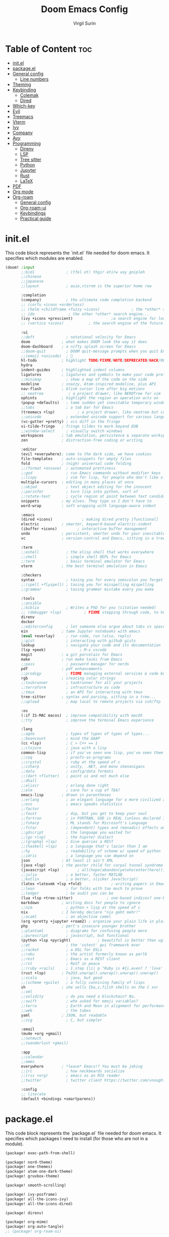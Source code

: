 #+title: Doom Emacs Config
#+AUTHOR: Virgil Surin
#+PROPERTY: header-args :tangle ~/.config/doom/config.el
#+auto_tangle: t
#+STARTUP: showeverything

* Table of Content :toc:
- [[#initel][init.el]]
- [[#packageel][package.el]]
- [[#general-config][General config]]
  - [[#line-numbers][Line numbers]]
- [[#theming][Theming]]
- [[#keybinding][Keybinding]]
  - [[#colemak][Colemak]]
  - [[#dired][Dired]]
- [[#which-key][Which-key]]
- [[#evil][Evil]]
- [[#treemacs][Treemacs]]
- [[#vterm][Vterm]]
- [[#ivy][Ivy]]
- [[#company][Company]]
- [[#avy][Avy]]
- [[#programming][Programming]]
  - [[#direnv][Direnv]]
  - [[#lsp][LSP]]
  - [[#tree-sitter][Tree sitter]]
  - [[#python][Python]]
  - [[#jupyter][Jupyter]]
  - [[#rust][Rust]]
  - [[#latex][LaTeX]]
- [[#pdf][PDF]]
- [[#org-mode][Org mode]]
- [[#org-roam][Org-roam]]
  - [[#general-config-1][General config]]
  - [[#org-roam-ui][Org-roam-ui]]
  - [[#keybindings][Keybindings]]
  - [[#practical-guide][Practical guide]]

* init.el
This code block represents the `init.el` file needed for doom emacs. It specifies which modules are enabled.

#+begin_src emacs-lisp :tangle ~/.config/doom/init.el
(doom! :input
       ;;bidi              ; (tfel ot) thgir etirw uoy gnipleh
       ;;chinese
       ;;japanese
       ;;layout            ; auie,ctsrnm is the superior home row

       :completion
       (company)           ; the ultimate code completion backend
       ;; (corfu +icons +orderless)
       ;; (helm +childframe +fuzzy +icons)              ; the *other* search engine for love and life
       ;; ido               ; the other *other* search engine...
       (ivy +icons +prescient)                 ;a search engine for love and life
       ;; (vertico +icons)           ; the search engine of the future

       :ui
       ;;deft              ; notational velocity for Emacs
       doom              ; what makes DOOM look the way it does
       doom-dashboard    ; a nifty splash screen for Emacs
       ;;doom-quit         ; DOOM quit-message prompts when you quit Emacs
       ;;(emoji +unicode)  ; 🙂
       hl-todo           ; highlight TODO/FIXME/NOTE/DEPRECATED/HACK/REVIEW
       hydra
       indent-guides     ; highlighted indent columns
       ligatures         ; ligatures and symbols to make your code pretty again
       ;;minimap           ; show a map of the code on the side
       modeline          ; snazzy, Atom-inspired modeline, plus API
       nav-flash         ; blink cursor line after big motions
       ;; neotree           ; a project drawer, like NERDTree for vim
       ophints           ; highlight the region an operation acts on
       (popup +defaults)   ; tame sudden yet inevitable temporary windows
       ;;tabs              ; a tab bar for Emacs
       (treemacs +lsp)          ; a project drawer, like neotree but cooler
       ;;unicode           ; extended unicode support for various languages
       (vc-gutter +pretty) ; vcs diff in the fringe
       vi-tilde-fringe   ; fringe tildes to mark beyond EOB
       ;;window-select     ; visually switch windows
       workspaces        ; tab emulation, persistence & separate workspaces
       zen               ; distraction-free coding or writing

       :editor
       (evil +everywhere); come to the dark side, we have cookies
       file-templates    ; auto-snippets for empty files
       fold              ; (nigh) universal code folding
       ;;(format +onsave)  ; automated prettiness
       ;;god               ; run Emacs commands without modifier keys
       ;;lispy             ; vim for lisp, for people who don't like vim
       multiple-cursors  ; editing in many places at once
       ;;objed             ; text object editing for the innocent
       ;;parinfer          ; turn lisp into python, sort of
       ;;rotate-text       ; cycle region at point between text candidates
       snippets          ; my elves. They type so I don't have to
       word-wrap         ; soft wrapping with language-aware indent

       :emacs
       (dired +icons)             ; making dired pretty [functional]
       electric          ; smarter, keyword-based electric-indent
       (ibuffer +icons)         ; interactive buffer management
       undo              ; persistent, smarter undo for your inevitable mistakes
       vc                ; version-control and Emacs, sitting in a tree

       :term
       ;;eshell            ; the elisp shell that works everywhere
       ;;shell             ; simple shell REPL for Emacs
       ;;term              ; basic terminal emulator for Emacs
       vterm             ; the best terminal emulation in Emacs

       :checkers
       syntax              ; tasing you for every semicolon you forget
       ;;(spell +flyspell) ; tasing you for misspelling mispelling
       ;;grammar           ; tasing grammar mistake every you make

       :tools
       ;;ansible
       ;;biblio            ; Writes a PhD for you (citation needed)
       ;; (debugger +lsp)          ; FIXME stepping through code, to help you add bugs
       direnv
       docker
       ;;editorconfig      ; let someone else argue about tabs vs spaces
       ein               ; tame Jupyter notebooks with emacs
       (eval +overlay)     ; run code, run (also, repls)
       ;;gist              ; interacting with github gists
       lookup              ; navigate your code and its documentation
       (lsp +peek)               ; M-x vscode
       magit             ; a git porcelain for Emacs
       make              ; run make tasks from Emacs
       ;;pass              ; password manager for nerds
       pdf               ; pdf enhancements
       ;;prodigy           ; FIXME managing external services & code builders
       rgb               ; creating color strings
       ;;taskrunner        ; taskrunner for all your projects
       ;;terraform         ; infrastructure as code
       ;;tmux              ; an API for interacting with tmux
       tree-sitter       ; syntax and parsing, sitting in a tree...
       ;;upload            ; map local to remote projects via ssh/ftp

       :os
       (:if IS-MAC macos)  ; improve compatibility with macOS
       ;;tty               ; improve the terminal Emacs experience

       :lang
       ;;agda              ; types of types of types of types...
       ;;beancount         ; mind the GAAP
       (cc +lsp)           ; C > C++ == 1
       ;;clojure           ; java with a lisp
       common-lisp         ; if you've seen one lisp, you've seen them all
       ;;coq               ; proofs-as-programs
       ;;crystal           ; ruby at the speed of c
       ;;csharp            ; unity, .NET, and mono shenanigans
       ;;data              ; config/data formats
       ;;(dart +flutter)   ; paint ui and not much else
       ;;dhall
       ;;elixir            ; erlang done right
       ;;elm               ; care for a cup of TEA?
       emacs-lisp        ; drown in parentheses
       ;;erlang            ; an elegant language for a more civilized age
       ;;ess               ; emacs speaks statistics
       ;;factor
       ;;faust             ; dsp, but you get to keep your soul
       ;;fortran           ; in FORTRAN, GOD is REAL (unless declared INTEGER)
       ;;fsharp            ; ML stands for Microsoft's Language
       ;;fstar             ; (dependent) types and (monadic) effects and Z3
       ;;gdscript          ; the language you waited for
       ;;(go +lsp)         ; the hipster dialect
       ;;(graphql +lsp)    ; Give queries a REST
       ;;(haskell +lsp)    ; a language that's lazier than I am
       ;;hy                ; readability of scheme w/ speed of python
       ;;idris             ; a language you can depend on
       json              ; At least it ain't XML
       (java +lsp)       ; the poster child for carpal tunnel syndrome
       (javascript +lsp)        ; all(hope(abandon(ye(who(enter(here))))))
       ;;julia             ; a better, faster MATLAB
       ;;kotlin            ; a better, slicker Java(Script)
       (latex +latexmk +lsp +fold)             ; writing papers in Emacs has never been so fun
       ;;lean              ; for folks with too much to prove
       ;;ledger            ; be audit you can be
       (lua +lsp +tree-sitter)               ; one-based indices? one-based indices
       markdown          ; writing docs for people to ignore
       ;;nim               ; python + lisp at the speed of c
       nix               ; I hereby declare "nix geht mehr!"
       ;;ocaml             ; an objective camel
       (org +pretty +jupyter +roam2) ; organize your plain life in plain text
       php               ; perl's insecure younger brother
       ;;plantuml          ; diagrams for confusing people more
       ;;purescript        ; javascript, but functional
       (python +lsp +pyright)            ; beautiful is better than ugly
       ;;qt                ; the 'cutest' gui framework ever
       ;;racket            ; a DSL for DSLs
       ;;raku              ; the artist formerly known as perl6
       ;;rest              ; Emacs as a REST client
       ;;rst               ; ReST in peace
       ;;(ruby +rails)     ; 1.step {|i| p "Ruby is #{i.even? ? 'love' : 'life'}"}
       (rust +lsp)       ; Fe2O3.unwrap().unwrap().unwrap().unwrap()
       ;;scala             ; java, but good
       ;;(scheme +guile)   ; a fully conniving family of lisps
       sh                ; she sells {ba,z,fi}sh shells on the C xor
       ;;sml
       ;;solidity          ; do you need a blockchain? No.
       ;;swift             ; who asked for emoji variables?
       ;;terra             ; Earth and Moon in alignment for performance.
       ;;web               ; the tubes
       yaml              ; JSON, but readable
       ;;zig               ; C, but simpler

       :email
       (mu4e +org +gmail)
       ;;notmuch
       ;;(wanderlust +gmail)

       :app
       ;;calendar
       ;;emms
       everywhere        ; *leave* Emacs!? You must be joking
       ;;irc               ; how neckbeards socialize
       ;;(rss +org)        ; emacs as an RSS reader
       ;;twitter           ; twitter client https://twitter.com/vnought

       :config
       ;; literate
       (default +bindings +smartparens))
#+end_src

* package.el
This code block represents the `package.el` file needed for doom emacs. It specifies which packages I need to install (for those who are not in a module).

#+begin_src emacs-lisp :tangle ~/.config/doom/packages.el
(package! exec-path-from-shell)

(package! nord-theme)
(package! one-themes)
(package! atom-one-dark-theme)
(package! gruvbox-theme)

(package! smooth-scrolling)

(package! ivy-posframe)
(package! all-the-icons-ivy)
(package! all-the-icons-dired)

(package! direnv)

(package! org-mime)
(package! org-auto-tangle)
;; (package! org-roam-ui)

(package! cdlatex)
(package! lsp-ltex)

(package! tree-sitter)

(package! eldoc-box)

(package! all-the-icons)
(package! all-the-icons-ivy-rich)
(package! ivy-rich)
#+end_src

* General config

#+begin_src emacs-lisp
(setq user-full-name "Virgil Surin"
      user-mail-address "virgl.surin@student.umons.ac.be")
#+end_src

Here are some sane default settings.

#+begin_src emacs-lisp
(fset 'yes-or-no-p 'y-or-n-p)
(setq confirm-kill-emacs 'y-or-n-p)

(setq auto-save-default 1)

(add-to-list 'default-frame-alist '(fullscreen . maximized))

(display-battery-mode 1)
#+end_src

** Line numbers

#+begin_src emacs-lisp
(setq display-line-numbers-mode t)
(setq display-line-numbers-type 'relative)
;; Disable line numbers for some modes
(dolist (mode '(term-mode-hook
                shell-mode-hook
                eshell-mode-hook
                pdf-view-mode-hook))
  (add-hook mode (lambda () (display-line-numbers-mode 0))))
#+end_src

* Theming
Some theme configurations.
#+begin_src emacs-lisp
(setq! doom-theme 'doom-one)
(after! doom-themes
  (setq doom-themes-enable-bold 1
        doom-themes-enable-italic 1))
#+end_src

Here are the font related stuff:

#+begin_src emacs-lisp
(custom-set-faces!
  '(font-lock-comment-face :slant italic)
  '(font-lock-function-name-face :slant italic)
  '(font-lock-keyword-face :weight normal)
  `(tree-sitter-hl-face:function.call :foreground ,(doom-color 'green) :weight normal)
  `(tree-sitter-hl-face:function :foreground ,(doom-color 'greend) :weight normal :slant italic)
  `(tree-sitter-hl-face:method.call :foreground ,(doom-color 'green) :weight normal :slant italic)
  `(tree-sitter-hl-face:type.builtin :foreground ,(doom-color 'green) :weight normal :slant italic)
  `(tree-sitter-hl-face:function.builtin :foreground ,(doom-color 'dark-cyan) :weight normal :slant italic)
  `(tree-sitter-hl-face:variable.builtin :foreground ,(doom-color 'dark-blue) :weight normal :slant italic)
  `(tree-sitter-hl-face:constant :foreground ,(doom-color 'yellow) :weight bold)
  `(tree-sitter-hl-face:number :foreground ,(doom-color 'magenta) :weight bold)
  `(tree-sitter-hl-face:embedded :foreground ,(doom-color 'red) :weight bold)
  `(vertical-border :foreground ,(doom-color 'base3))
  '(whitespace-tab-regexp :background nil :foreground nil)
  '(whitespace-tab :background nil :foreground nil)
  )
(setq doom-font (font-spec :family "JetBrains Mono Nerd Font Mono" :size 16 :weight 'normal)
      doom-variable-pitch-font (font-spec :family "Ubuntu Nerd Font" :size 16)
      doom-big-font (font-spec :family "JetBrainsMono Nerd Font Mono" :size 22 :weight 'normal))

#+end_src

I am not sure if this is needed so I let it commented out just in case.

#+begin_src emacs-lisp
(setq evil-normal-state-cursor '("#c6d3ab" box)
      evil-emacs-state-cursor '("#c6d3ab" bar)
      evil-insert-state-cursor '("#c6d3ab" bar)
      evil-visual-state-cursor '("#c6d3ab" hollow)
      evil-replace-state-cursor '("#c6d3ab" hbar)
      )
#+end_src

* Keybinding

I unbind this key because I do not use it but type it by mistake quite often.
#+begin_src emacs-lisp
(global-unset-key (kbd "M-c"))
#+end_src

Yank pop!
#+begin_src emacs-lisp
(map! :nm "M-y" #'counsel-yank-pop)
#+end_src

** Colemak
I use the Colemak-dh layout and thus need to adapt the keybindings to reflect that

#+begin_src emacs-lisp
(map! :map 'override
      "M-n" #'evil-window-left
      "M-e" #'evil-window-down
      "M-i" #'evil-window-up
      "M-o" #'evil-window-right
      "M-w" #'evil-window-delete
      "M-W" #'delete-other-windows
      :nmv "n" 'evil-backward-char
      :nmv "e" 'evil-next-visual-line
      :nmv "i" 'evil-previous-visual-line
      :nmv "o" 'evil-forward-char
      :nmv "f" 'evil-forward-word-end
      :nmv "F" 'evil-forward-WORD-end
      )

;; To do some small move in insert mode
(map! :map 'evil-insert-state-map
      "C-o" #'right-char
      "C-n" #'left-char
      "C-e" #'evil-next-visual-line
      "C-i" #'evil-previous-visual-line
      )

(map! :leader
      (:prefix ("w" . "window")
               "n" #'evil-window-left
               "e" #'evil-window-down
               "i" #'evil-window-up
               "o" #'evil-window-right
      ))

(map! :n "t" 'evil-insert
      :n "T" 'evil-insert-line
      :n "l" 'evil-open-below
      :n "L" 'evil-open-above
      :nmv "n" 'evil-backward-char
      :nmv "e" 'evil-next-visual-line
      :nmv "i" 'evil-previous-visual-line
      :nmv "o" 'evil-forward-char
      :nmv "f" 'evil-forward-word-end
      :nmv "F" 'evil-forward-WORD-end
      )
#+end_src


** Dired

#+begin_src emacs-lisp
(map! :leader
      (:prefix ("d" . "dired")
       :desc "Open dired" "d" #'dired
       :desc "Dired jump to current" "e" #'dired-jump)
      (:after dired
       (:map dired-mode-map
        :desc "Peep-dired image previews" "d p" #'peep-dired
        :desc "Dired view file"           "d v" #'dired-view-file)))

(evil-define-key 'normal dired-mode-map
  (kbd "M-RET") 'dired-display-file
  (kbd "n") 'dired-up-directory
  (kbd "o") 'dired-find-file ; use dired-find-file instead of dired-open.
  (kbd "m") 'dired-mark
  (kbd "t") 'dired-toggle-marks
  (kbd "u") 'dired-unmark
  (kbd "w") 'wdired-change-to-wdired-mode
  (kbd "f") 'wdired-finish-edit
  (kbd "C") 'dired-do-copy
  (kbd "D") 'dired-do-delete
  (kbd "J") 'dired-goto-file
  (kbd "M") 'dired-do-chmod
  (kbd "O") 'dired-do-chown
  (kbd "P") 'dired-do-print
  (kbd "R") 'dired-do-rename
  (kbd "T") 'dired-do-touch
  (kbd "Y") 'dired-copy-filenamecopy-filename-as-kill ; copies filename to kill ring.
  (kbd "Z") 'dired-do-compress
  (kbd "+") 'dired-create-directory
  (kbd "-") 'dired-do-kill-lines
  (kbd "% l") 'dired-downcase
  (kbd "% m") 'dired-mark-files-regexp
  (kbd "% u") 'dired-upcase
  (kbd "* %") 'dired-mark-files-regexp
  (kbd "* .") 'dired-mark-extension
  (kbd "* /") 'dired-mark-directories
  (kbd "; d") 'epa-dired-do-decrypt
  (kbd "; e") 'epa-dired-do-encrypt)
#+end_src

* Which-key

#+begin_src emacs-lisp
(after! which-key
  :config
  (setq which-key-idle-delay 0.5)
  )
#+end_src

* Evil

#+begin_src emacs-lisp
(setq evil-want-fine-undo t)
#+end_src

* Treemacs
I don't use it very often but I loke to be able to summon it when I need it.
Also, position on the right is way more comfy

#+begin_src emacs-lisp
(after! treemacs
  :config
  (setf treemacs-position 'right))
#+end_src

* Vterm
Vterm is awesome!

#+begin_src emacs-lisp
(when (daemonp)
  (exec-path-from-shell-initialize))

;; Make Vterm uses zsh
(after! vterm
  (setq shell-file-name (executable-find "zsh")
        vterm-shell (executable-find "zsh")))
#+end_src

* Ivy

#+begin_src emacs-lisp
(after! ivy
  (all-the-icons-ivy-rich-mode 1)
  (ivy-rich-mode 1)

  (setq swiper-use-visual-line nil
        ivy-height 15
        ivy-count-format ""
        ivy-initial-inputs-alist nil
        ivy-use-virtual-buffers 1
        enable-recursive-minibuffers 1
        ivy-rich-path-style 'full))
#+end_src

* Company
The ultimate completion backend.

#+begin_src emacs-lisp
(after! company
  (setq company-idle-delay 0.1
        company-minimum-prefix-length 1
        company-show-quick-access t))
#+end_src

* Avy
Avy is good for teleporting in the buffer! (commented out for now as I try something else)

#+begin_src emacs-lisp
(setq avy-keys '(?a ?r ?s ?t ?g ?n ?e ?i ?o))
(map! :map 'evil-snipe-local-mode-map
      :nm
      "s" #'evil-avy-goto-word-1
      :nm
      "q" #'evil-avy-goto-char
      )
#+end_src

#+RESULTS:

* Programming
This section covers general programming config.

#+begin_src emacs-lisp
(add-hook! 'prog-mode-hook
  (show-paren-mode 1)
  (setq show-paren-delay 0)
  (setq show-paren-style 'parenthesis)
  (rainbow-delimiters-mode 1)
  (hl-line-mode 1))
#+end_src

Doc in a top box instead of minibuffer.

#+begin_src emacs-lisp
(use-package! eldoc-box
  :config
  (eldoc-box-hover-mode))
#+end_src

** Direnv

#+begin_src emacs-lisp
(after! direnv
  (direnv-mode))
#+end_src
** LSP

#+begin_src emacs-lisp
(after! lsp-mode
  (setq lsp-idle-delay 0.5
        lsp-enable-symbol-highlighting t
        lsp-enable-snippet t
        lsp-headerline-breadcrumb-enable t
        lsp-modeline-diagnostics-enable t
        lsp-log-io nil
        read-process-output-max (* 1024 1024)
        lsp-completion-provider :capf
        lsp-enable-file-watchers nil
        lsp-enable-semantic-highlighting nil
        gc-cons-threshold 100000000))
#+end_src
** Tree sitter

#+begin_src emacs-lisp
(use-package! tree-sitter
  :config
  (require 'tree-sitter-langs)
  (global-tree-sitter-mode)
  (add-hook 'tree-sitter-after-on-hook #'tree-sitter-hl-mode))
#+end_src

** Python

#+begin_src emacs-lisp
(after! (lsp-pyright python)
  (setq lsp-pyright-node-command "node"
        lsp-pyright-langserver-command-args
        `("--max-old-space-size=8192"
          ,(executable-find "pyright-langserver")
          "--stdio")

        lsp-pyright-python-path (executable-find "python")
        lsp-pyright-multi-root nil  ;; for better performance
        lsp-pyright-typechecking-mode "basic"

        python-formatter 'black
        python-format-on-save t))
#+end_src

** Jupyter
Jupyter notebook are a thing that exists. I don't really like them (because they are a bit wacky in emacs). Anyway I still have `ein` to handle them just in case.

#+begin_src emacs-lisp
(after! ein
  (setq! ein:output-area-inlined-images t))
#+end_src

What's better tho, is turning an org file into a jupyter notebook!
For this, we use the jupyter package and write some config.

#+begin_src emacs-lisp
(after! jupyter
  ;; Tell Jupyter to use the jupyter command to start kernels
  (setq jupyter-runtime-directory "~/.local/share/jupyter/runtime")
  (setq jupyter-use-jupyter-command-to-start-kernels t))

(defun vs/start-jupyter-kernel-via-command ()
  "Start the Jupyter kernel using the jupyter command line tool."
  (interactive)
  (let ((default-directory (projectile-project-root)))
    (start-process "jupyter-kernel" nil "jupyter" "notebook" "--no-browser")
    (message "Jupyter notebook server started...")))

(defun vs/refresh-jupyter-kernels ()
  "Refresh Jupyter kernels."
  (interactive)
  (jupyter-available-kernelspecs t))
#+end_src

#+RESULTS:
: vs/refresh-jupyter-kernels

Keybindings:

#+begin_src emacs-lisp
(map! :leader
      (:prefix ("j" . "jupyter")
       :desc "Start notebook server" "n" #'vs/start-jupyter-kernel-via-command
       :desc "Refresh kernels" "r" #'vs/refresh-jupyter-kernels))
#+end_src

Don't forget to use `org-mode-restart` in the buffer after launching the kernel for it to work. Also, the command `jupyter-run-repl` may be usefull if it does not work.

To turn an org file into a jupyter notebook, put this line at the beginning:
#+begin_src text :tangle no
#+PROPERTY: header-args:jupyter-python :kernel nix-python :session memoire :async yes :results output
#+end_src

As I use NixOs I recommand setting up a dev flake to have your kernel project.
Here is an inspiration:

#+begin_src nix :tangle no
{
  inputs = {
    nixpkgs.url = "github:nixos/nixpkgs/nixpkgs-unstable";
    flake-utils.url = "github:numtide/flake-utils";
  };
  outputs = inputs @ { self, nixpkgs, flake-utils, ...}:
    flake-utils.lib.eachDefaultSystem (system:
    let
      pkgs = import nixpkgs {
        inherit system;
        config = { allowBroken = true; };
      };

      pythonEnv = pkgs.python312.withPackages (ps: with ps; [
        pip ipython virtualenv
        numpy pandas matplotlib seaborn
        tabulate python-dateutil graph-tool
        jupyter notebook ipykernel
      ]);

      setupScript = pkgs.writeShellScript "setup-jupyter-env.sh" ''
        mkdir -p ~/.local/share/jupyter/kernels/nix-python
        cat > ~/.local/share/jupyter/kernels/nix-python/kernel.json << EOF
        {
          "argv": [
            "${pythonEnv}/bin/python",
            "-m",
            "ipykernel",
            "-f",
            "{connection_file}"
          ],
          "display_name": "Python (Nix Direct)",
          "language": "python"
        }
        EOF

        echo "Nix Python kernel set up. Use :kernel nix-python in org blocks."
      '';
    in
    {
      devShell = pkgs.mkShell {
        buildInputs = [
          pythonEnv
          pkgs.ruff
          pkgs.pre-commit
        ];

        shellHook = ''
          ${setupScript}

          # Create/update .envrc for direnv
          if [ ! -f .envrc ] || ! grep -q "use flake" .envrc; then
            echo "use flake" > .envrc
            echo "Created .envrc file. Run 'direnv allow' to enable it."
          fi

          echo "Run 'jupyter notebook' to start an external server, or use the nix-python kernel directly in Emacs."

          if command -v zsh &>/dev/null; then
            exec zsh -i
          fi
        '';
      };
    });
}
#+end_src

** Rust

#+begin_src emacs-lisp
(after! rustic
  (setq rustic-format-on-save t
        rustic-format-display-method 'pop-to-buffer
        rustic-lsp-server 'rust-analyzer
        lsp-rust-analyzer-server-display-inlay-hints t
        lsp-rust-analyzer-display-lifetime-elision-hints-enable "skip_trivial"
        lsp-rust-analyzer-display-chaining-hints t
        lsp-rust-analyzer-display-closure-return-type-hints t))
#+end_src

** LaTeX
#+begin_src emacs-lisp
(setq +latex-viewers '(pdf-tools evince))
(setq lsp-tex-server 'texlab)
(setq lsp-ltex-mother-tongue "fr")

(when EMACS28+
  (add-hook 'latex-mode-hook #'TeX-latex-mode))
#+end_src

If needed:
#+begin_src emacs-lisp
;; (after! latex
;;  (add-to-list 'LaTeX-command-style '("" "%(PDF)%(latex) -shell-escape %S%(PDFout)")))
#+end_src

* PDF
#+begin_src emacs-lisp
(after! pdf-tools
  :ensure t)
#+end_src


* Org mode

Org mode is my savior! Literate config, notebooks and much more to explore (looking at you todo list and org-roam, but you will have to wait)

#+begin_src emacs-lisp
(after! org
  (setq
   org-auto-align-tags t
   org-tags-column -0
   org-catch-invisible-edits 'show-and-error
   org-special-ctrl-a/e t
   org-insert-heading-respect-content t

   ;; Org styling, hide markup etc.
   org-hide-emphasis-markers t
   org-pretty-entities t
   org-ellipsis "…"
   )
  (setq org-tag-alist '((:startgroup . nil)
                        ("@work" . ?w)
                        ("@personal" . ?p)
                        ("@urgent" . ?u)
                        (:endgroup . nil)
                        ("project" . ?P)
                        ("reference" . ?r)
                        ("note" . ?n)))
  (setq org-agenda-start-on-weekday 1)
  (setq org-agenda-start-with-log-mode 0)
  (setq org-agenda-current-time-string  "◀── now ────────────────────")
  (setq org-log-done 'day)
  (setq org-log-into-drawer 0))
#+end_src

You can even auto-tangle your literate config in a file on save!

#+begin_src emacs-lisp
(use-package! org-auto-tangle
  :defer t
  :config
  (setq org-auto-tangle-default t)
  :hook (org-mode . org-auto-tangle-mode))
#+end_src

* Org-roam

** General config
#+begin_src emacs-lisp
(after! org-roam
  (setq org-roam-directory "~/org/roam/")
  (setq org-roam-completion-everywhere t)
  (setq org-roam-buffer-display-dedicated t)
  (setq org-roam-mode-sections
        '((org-roam-backlinks-section :unique t)
          (org-roam-reflinks-section)
          org-roam-unlinked-references-section))
  (setq org-roam-db-gc-threshold most-positive-fixnum)
  (setq org-roam-db-location (concat org-roam-directory "org-roam.db"))

  ;; Define capture templates for different note types
  (setq org-roam-capture-templates
        '(("d" "default" plain "%?"
           :target (file+head "%<%Y%m%d%H%M%S>-${slug}.org" "#+title: ${title}\n")
           :unnarrowed t)

          ("p" "project" plain "* Overview\n\n%?\n\n* Tasks\n\n* Notes\n\n* Resources\n\n"
           :target (file+head "projects/${slug}.org" "#+title: ${title}\n#+filetags: :project:\n")
           :unnarrowed t)

          ("t" "todo" plain "* TODO %?\n%U\n%a\n%i\n"
           :target (file+head "todos/${slug}.org" "#+title: ${title}\n#+filetags: :todo:\n")
           :unnarrowed t))))
#+end_src

** Org-roam-ui

#+begin_src emacs-lisp
;; (use-package! org-roam-ui
;;     :config
;;     (setq org-roam-ui-sync-theme t
;;           org-roam-ui-follow t
;;           org-roam-ui-update-on-save t
;;           org-roam-ui-open-on-start t))
#+end_src
** Keybindings
Here are the keybindings.

#+begin_src emacs-lisp
(map! :leader
      (:prefix ("n" . "notes")
       (:prefix ("r" . "roam")
        :desc "Find node" "f" #'org-roam-node-find
        :desc "Insert node" "i" #'org-roam-node-insert
        :desc "Capture to node" "c" #'org-roam-capture
        :desc "Toggle buffer" "b" #'org-roam-buffer-toggle
        )))
#+end_src

** TODO Practical guide
